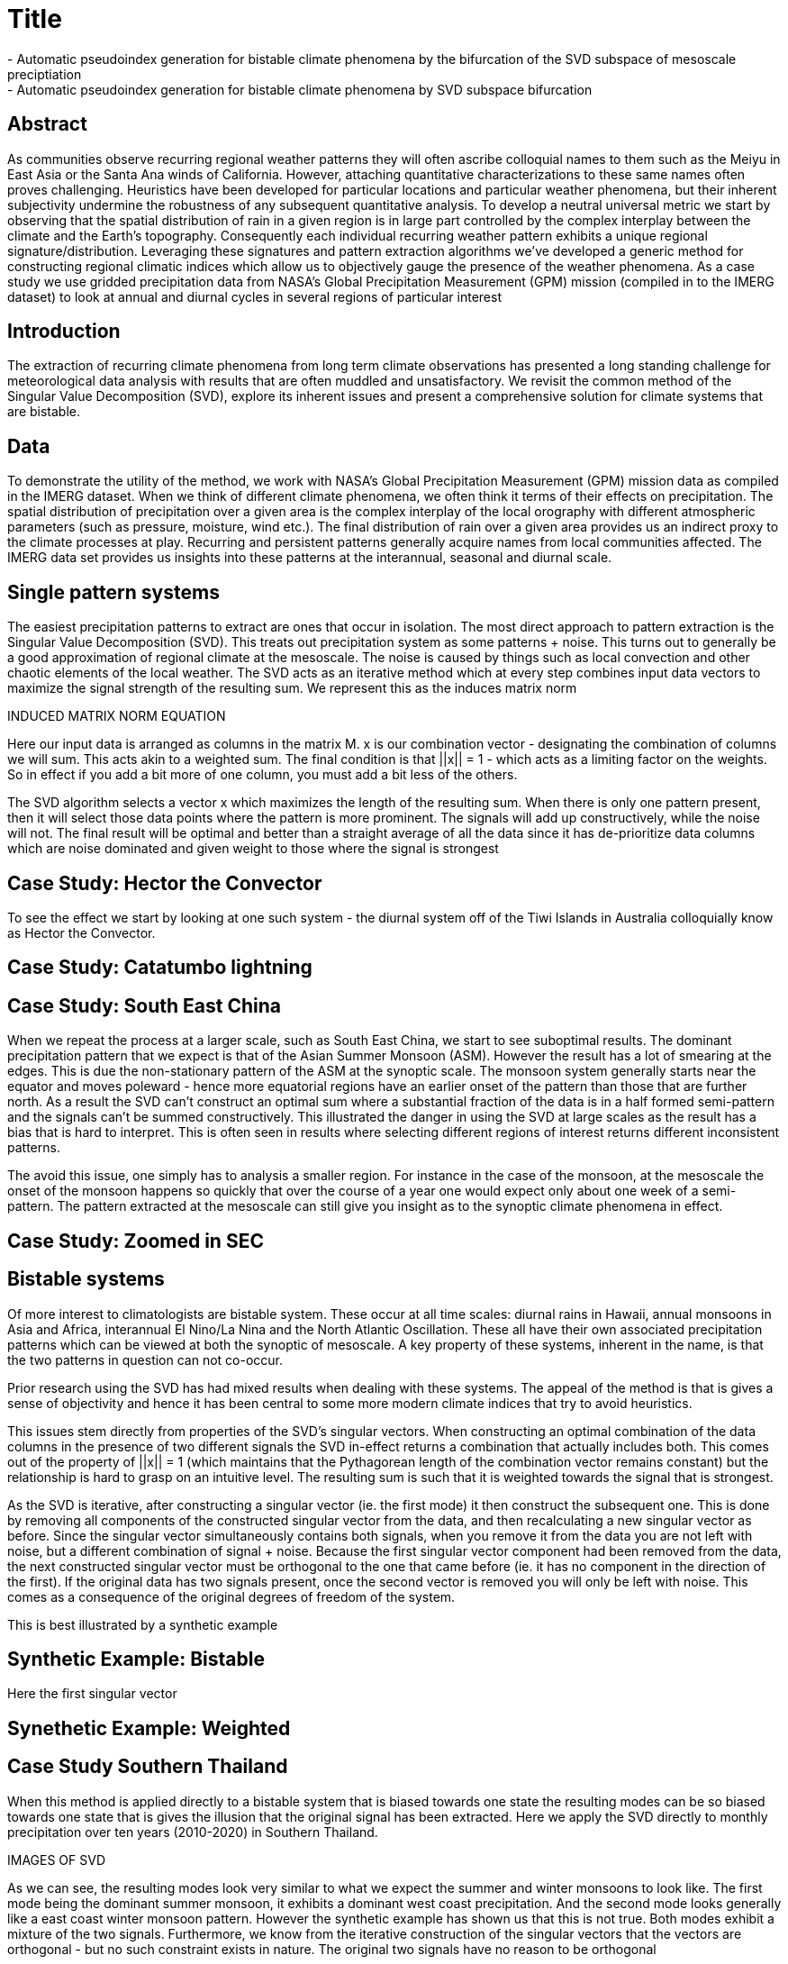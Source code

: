 :revealjs_customtheme: ../web/reveal-white.css
:revealjs_slideNumber: true
:revealjs_transition: none
:revealjs_center: true
:revealjs_disablelayout: true
:!webfonts:

:imagesdir: fig/
:svg-type: inline

= Title
- Automatic pseudoindex generation for bistable climate phenomena by the bifurcation of the SVD subspace of mesoscale preciptiation
- Automatic pseudoindex generation for bistable climate phenomena by SVD subspace bifurcation

== Abstract
As communities observe recurring regional weather patterns they will often ascribe colloquial
names to them such as the Meiyu in East Asia or the Santa Ana winds of California. However,
attaching quantitative characterizations to these same names often proves challenging. Heuristics
have been developed for particular locations and particular weather phenomena, but their inherent
subjectivity undermine the robustness of any subsequent quantitative analysis. To develop a neutral
universal metric we start by observing that the spatial distribution of rain in a given region is in large
part controlled by the complex interplay between the climate and the Earth’s topography.
Consequently each individual recurring weather pattern exhibits a unique regional
signature/distribution. Leveraging these signatures and pattern extraction algorithms we’ve
developed a generic method for constructing regional climatic indices which allow us to objectively
gauge the presence of the weather phenomena. As a case study we use gridded precipitation data
from NASA’s Global Precipitation Measurement (GPM) mission (compiled in to the IMERG
dataset) to look at annual and diurnal cycles in several regions of particular interest

== Introduction

The extraction of recurring climate phenomena from long term climate observations has presented a long standing challenge for meteorological data analysis with results that are often muddled and unsatisfactory. We revisit the common method of the Singular Value Decomposition (SVD), explore its inherent issues and present a comprehensive solution for climate systems that are bistable.

== Data

To demonstrate the utility of the method, we work with NASA’s Global Precipitation Measurement (GPM) mission data as compiled in the IMERG dataset. When we think of different climate phenomena, we often think it terms of their effects on precipitation. The spatial distribution of precipitation over a given area is the complex interplay of the local orography with different atmospheric parameters (such as pressure, moisture, wind etc.). The final distribution of rain over a given area provides us an indirect proxy to the climate processes at play. Recurring and persistent patterns generally acquire names from local communities affected. The IMERG data set provides us insights into these patterns at the interannual, seasonal and diurnal scale.

== Single pattern systems

The easiest precipitation patterns to extract are ones that occur in isolation. The most direct approach to pattern extraction is the Singular Value Decomposition (SVD). This treats out precipitation system as some patterns + noise. This turns out to generally be a good approximation of regional climate at the mesoscale. The noise is caused by things such as local convection and other chaotic elements of the local weather. The SVD acts as an iterative method which at every step combines input data vectors to maximize the signal strength of the resulting sum. We represent this as the induces matrix norm

INDUCED MATRIX NORM EQUATION

Here our input data is arranged as columns in the matrix M. x is our combination vector - designating the combination of columns we will sum. This acts akin to a weighted sum. The final condition is that ||x|| = 1 - which acts as a limiting factor on the weights. So in effect if you add a bit more of one column, you must add a bit less of the others.

The SVD algorithm selects a vector x which maximizes the length of the resulting sum. When there is only one pattern present, then it will select those data points where the pattern is more prominent. The signals will add up constructively, while the noise will not. The final result will be optimal and better than a straight average of all the data since it has de-prioritize data columns which are noise dominated and given weight to those where the signal is strongest

== Case Study: Hector the Convector

To see the effect we start by looking at one such system - the diurnal system off of the Tiwi Islands in Australia colloquially know as Hector the Convector.

== Case Study: Catatumbo lightning

== Case Study: South East China

When we repeat the process at a larger scale, such as South East China, we start to see suboptimal results. The dominant precipitation pattern that we expect is that of the Asian Summer Monsoon (ASM). However the result has a lot of smearing at the edges. This is due the non-stationary pattern of the ASM at the synoptic scale. The monsoon system generally starts near the equator and moves poleward - hence more equatorial regions have an earlier onset of the pattern than those that are further north. As a result the SVD can't construct an optimal sum where a substantial fraction of the data is in a half formed semi-pattern and the signals can't be summed constructively. This illustrated the danger in using the SVD at large scales as the result has a bias that is hard to interpret. This is often seen in results where selecting different regions of interest returns different inconsistent patterns.

The avoid this issue, one simply has to analysis a smaller region. For instance in the case of the monsoon, at the mesoscale the onset of the monsoon happens so quickly that over the course of a year one would expect only about one week of a semi-pattern. The pattern extracted at the mesoscale can still give you insight as to the synoptic climate phenomena in effect.

== Case Study: Zoomed in SEC

== Bistable systems

Of more interest to climatologists are bistable system. These occur at all time scales: diurnal rains in Hawaii, annual monsoons in Asia and Africa, interannual El Nino/La Nina and the North Atlantic Oscillation. These all have their own associated precipitation patterns which can be viewed at both the synoptic of mesoscale. A key property of these systems, inherent in the name, is that the two patterns in question can not co-occur.

Prior research using the SVD has had mixed results when dealing with these systems. The appeal of the method is that is gives a sense of objectivity and hence it has been central to some more modern climate indices that try to avoid heuristics.

This issues stem directly from properties of the SVD's singular vectors. When constructing an optimal combination of the data columns in the presence of two different signals the SVD in-effect returns a combination that actually includes both. This comes out of the property of ||x|| = 1 (which maintains that the Pythagorean length of the combination vector remains constant) but the relationship is hard to grasp on an intuitive level. The resulting sum is such that it is weighted towards the signal that is strongest.

As the SVD is iterative, after constructing a singular vector (ie. the first mode) it then construct the subsequent one. This is done by removing all components of the constructed singular vector from the data, and then recalculating a new singular vector as before. Since the singular vector simultaneously contains both signals, when you remove it from the data you are not left with noise, but a different combination of signal + noise. Because the first singular vector component had been removed from the data, the next constructed singular vector must be orthogonal to the one that came before (ie. it has no component in the direction of the first). If the original data has two signals present, once the second vector is removed you will only be left with noise. This comes as a consequence of the original degrees of freedom of the system.

This is best illustrated by a synthetic example

== Synthetic Example: Bistable



Here the first singular vector


== Synethetic Example: Weighted

== Case Study Southern Thailand

When this method is applied directly to a bistable system that is biased towards one state the resulting modes can be so biased towards one state that is gives the illusion that the original signal has been extracted. Here we apply the SVD directly to monthly precipitation over ten years (2010-2020) in Southern Thailand.

IMAGES OF SVD

As we can see, the resulting modes look very similar to what we expect the summer and winter monsoons to look like. The first mode being the dominant summer monsoon, it exhibits a dominant west coast precipitation. And the second mode looks generally like a east coast winter monsoon pattern. However the synthetic example has shown us that this is not true. Both modes exhibit a mixture of the two signals. Furthermore, we know from the iterative construction of the singular vectors that the vectors are orthogonal - but no such constraint exists in nature. The original two signals have no reason to be orthogonal

== The singular vector subspace
